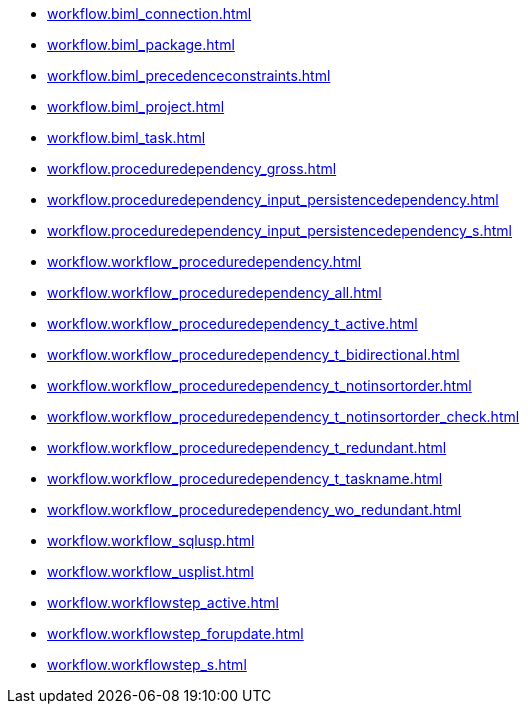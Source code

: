 * xref:workflow.biml_connection.adoc[]
* xref:workflow.biml_package.adoc[]
* xref:workflow.biml_precedenceconstraints.adoc[]
* xref:workflow.biml_project.adoc[]
* xref:workflow.biml_task.adoc[]
* xref:workflow.proceduredependency_gross.adoc[]
* xref:workflow.proceduredependency_input_persistencedependency.adoc[]
* xref:workflow.proceduredependency_input_persistencedependency_s.adoc[]
* xref:workflow.workflow_proceduredependency.adoc[]
* xref:workflow.workflow_proceduredependency_all.adoc[]
* xref:workflow.workflow_proceduredependency_t_active.adoc[]
* xref:workflow.workflow_proceduredependency_t_bidirectional.adoc[]
* xref:workflow.workflow_proceduredependency_t_notinsortorder.adoc[]
* xref:workflow.workflow_proceduredependency_t_notinsortorder_check.adoc[]
* xref:workflow.workflow_proceduredependency_t_redundant.adoc[]
* xref:workflow.workflow_proceduredependency_t_taskname.adoc[]
* xref:workflow.workflow_proceduredependency_wo_redundant.adoc[]
* xref:workflow.workflow_sqlusp.adoc[]
* xref:workflow.workflow_usplist.adoc[]
* xref:workflow.workflowstep_active.adoc[]
* xref:workflow.workflowstep_forupdate.adoc[]
* xref:workflow.workflowstep_s.adoc[]
